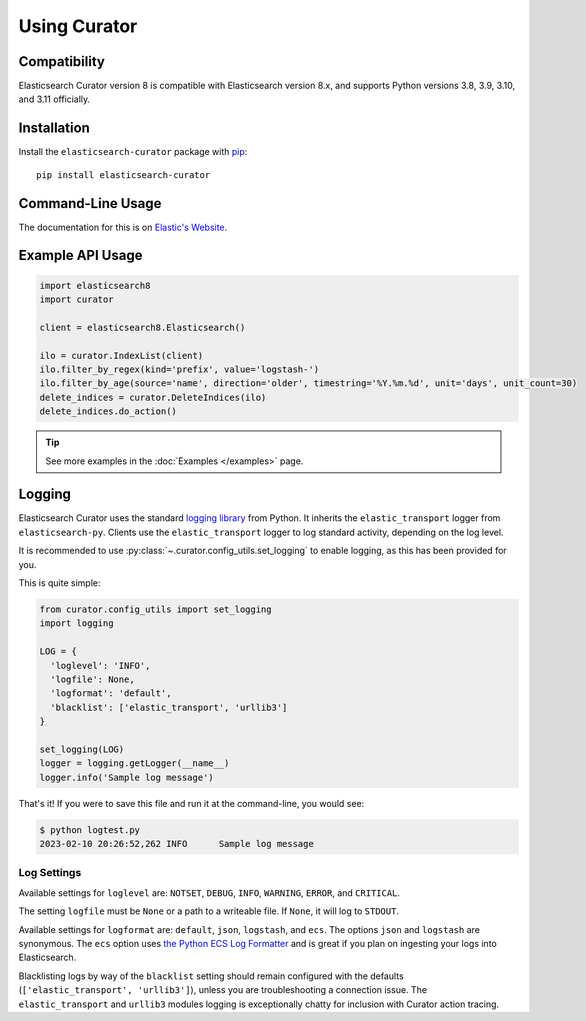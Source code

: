 .. _usage:

Using Curator
#############

Compatibility
=============

Elasticsearch Curator version 8 is compatible with Elasticsearch version 8.x, and supports Python
versions 3.8, 3.9, 3.10, and 3.11 officially.

Installation
============

Install the ``elasticsearch-curator`` package with `pip
<https://pypi.python.org/pypi/elasticsearch-curator>`_::

    pip install elasticsearch-curator

Command-Line Usage
==================

The documentation for this is on
`Elastic's Website </https://www.elastic.co/guide/en/elasticsearch/client/curator/current/index.html>`_.

Example API Usage
=================

.. code-block:: python

    import elasticsearch8
    import curator

    client = elasticsearch8.Elasticsearch()

    ilo = curator.IndexList(client)
    ilo.filter_by_regex(kind='prefix', value='logstash-')
    ilo.filter_by_age(source='name', direction='older', timestring='%Y.%m.%d', unit='days', unit_count=30)
    delete_indices = curator.DeleteIndices(ilo)
    delete_indices.do_action()

.. TIP::
    See more examples in the :doc:`Examples </examples>` page.

Logging
=======

Elasticsearch Curator uses the standard `logging library`_ from Python. It inherits the
``elastic_transport`` logger from ``elasticsearch-py``. Clients use the ``elastic_transport``
logger to log standard activity, depending on the log level.

It is recommended to use :py:class:`~.curator.config_utils.set_logging` to enable logging, as this
has been provided for you.

This is quite simple:

.. code-block:: python

    from curator.config_utils import set_logging
    import logging

    LOG = {
      'loglevel': 'INFO',
      'logfile': None,
      'logformat': 'default',
      'blacklist': ['elastic_transport', 'urllib3']
    }

    set_logging(LOG)
    logger = logging.getLogger(__name__)
    logger.info('Sample log message')

That's it! If you were to save this file and run it at the command-line, you would see:

.. code-block:: shell

    $ python logtest.py
    2023-02-10 20:26:52,262 INFO      Sample log message

Log Settings
------------

Available settings for ``loglevel`` are: ``NOTSET``, ``DEBUG``, ``INFO``, ``WARNING``, ``ERROR``,
and ``CRITICAL``.

The setting ``logfile`` must be ``None`` or a path to a writeable file. If ``None``, it will log to
``STDOUT``.

Available settings for ``logformat`` are: ``default``, ``json``, ``logstash``, and ``ecs``. The
options ``json`` and ``logstash`` are synonymous. The ``ecs`` option uses
`the Python ECS Log Formatter`_ and is great if you plan on ingesting your logs into Elasticsearch.

Blacklisting logs by way of the ``blacklist`` setting should remain configured with the defaults
(``['elastic_transport', 'urllib3']``), unless you are troubleshooting a connection issue. The
``elastic_transport`` and ``urllib3`` modules logging is exceptionally chatty for inclusion with
Curator action tracing.

.. _the Python ECS Log Formatter: https://www.elastic.co/guide/en/ecs-logging/python/current/index.html
.. _logging library: http://docs.python.org/3.11/library/logging.html